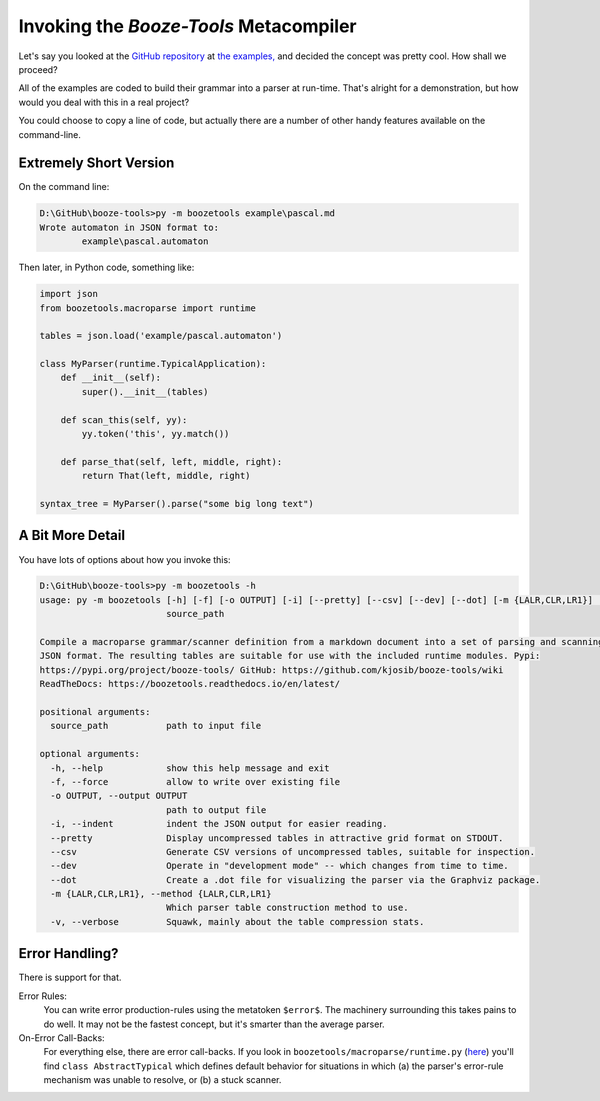 Invoking the *Booze-Tools* Metacompiler
========================================

Let's say you looked at the `GitHub repository <https://github.com/kjosib/booze-tools>`_
at `the examples, <https://github.com/kjosib/booze-tools/tree/master/example>`_
and decided the concept was pretty cool. How shall we proceed?

All of the examples are coded to build their grammar into a parser at run-time.
That's alright for a demonstration, but how would you deal with this in a real project?

You could choose to copy a line of code, but actually there are a number of other handy features
available on the command-line.

Extremely Short Version
-------------------------

On the command line:

.. code-block:: text

    D:\GitHub\booze-tools>py -m boozetools example\pascal.md
    Wrote automaton in JSON format to:
            example\pascal.automaton

Then later, in Python code, something like:

.. code-block:: python

    import json
    from boozetools.macroparse import runtime

    tables = json.load('example/pascal.automaton')

    class MyParser(runtime.TypicalApplication):
        def __init__(self):
            super().__init__(tables)

        def scan_this(self, yy):
            yy.token('this', yy.match())

        def parse_that(self, left, middle, right):
            return That(left, middle, right)

    syntax_tree = MyParser().parse("some big long text")

A Bit More Detail
------------------

You have lots of options about how you invoke this:

.. code-block:: text

    D:\GitHub\booze-tools>py -m boozetools -h
    usage: py -m boozetools [-h] [-f] [-o OUTPUT] [-i] [--pretty] [--csv] [--dev] [--dot] [-m {LALR,CLR,LR1}] [-v]
                            source_path

    Compile a macroparse grammar/scanner definition from a markdown document into a set of parsing and scanning tables in
    JSON format. The resulting tables are suitable for use with the included runtime modules. Pypi:
    https://pypi.org/project/booze-tools/ GitHub: https://github.com/kjosib/booze-tools/wiki
    ReadTheDocs: https://boozetools.readthedocs.io/en/latest/

    positional arguments:
      source_path           path to input file

    optional arguments:
      -h, --help            show this help message and exit
      -f, --force           allow to write over existing file
      -o OUTPUT, --output OUTPUT
                            path to output file
      -i, --indent          indent the JSON output for easier reading.
      --pretty              Display uncompressed tables in attractive grid format on STDOUT.
      --csv                 Generate CSV versions of uncompressed tables, suitable for inspection.
      --dev                 Operate in "development mode" -- which changes from time to time.
      --dot                 Create a .dot file for visualizing the parser via the Graphviz package.
      -m {LALR,CLR,LR1}, --method {LALR,CLR,LR1}
                            Which parser table construction method to use.
      -v, --verbose         Squawk, mainly about the table compression stats.

Error Handling?
------------------

There is support for that.

Error Rules:
    You can write error production-rules using the metatoken ``$error$``.
    The machinery surrounding this takes pains to do well.
    It may not be the fastest concept, but it's smarter than the average parser.

On-Error Call-Backs:
    For everything else, there are error call-backs.
    If you look in ``boozetools/macroparse/runtime.py``
    (`here <https://github.com/kjosib/booze-tools/blob/master/boozetools/macroparse/runtime.py>`_)
    you'll find ``class AbstractTypical`` which defines default behavior for
    situations in which (a) the parser's error-rule mechanism was unable to resolve,
    or (b) a stuck scanner.


